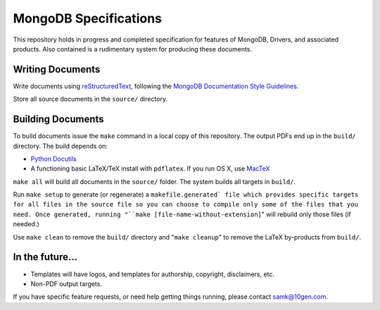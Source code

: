 ======================
MongoDB Specifications
======================

This repository holds in progress and completed specification for
features of MongoDB, Drivers, and associated products. Also contained
is a rudimentary system for producing these documents.

Writing Documents
-----------------

Write documents using `reStructuredText`_, following the `MongoDB
Documentation Style Guidelines <https://github.com/mongodb/docs/blob/master/meta.style-guide.rst>`_.

Store all source documents in the ``source/`` directory.

.. _`reStructuredText`: http://docutils.sourceforge.net/rst.html

Building Documents
------------------

To build documents issue the ``make`` command in a local copy of this
repository. The output PDFs end up in the ``build/`` directory. The
build depends on:

- `Python Docutils <http://pypi.python.org/pypi/docutils>`_

- A functioning basic LaTeX/TeX install with ``pdflatex``. If you run
  OS X, use `MacTeX`_

``make all`` will build all documents in the ``source/`` folder.  The
system builds all targets in ``build/``.

Run ``make setup`` to generate (or regenerate) a ``makefile.generated`
file which provides specific targets for all files in the source file
so you can choose to compile only some of the files that you
need. Once generated, running "``make [file-name-without-extension]``"
will rebuild only those files (if needed.)

Use ``make clean`` to remove the ``build/`` directory and "``make
cleanup``" to remove the LaTeX by-products from ``build/``.

.. _`MacTeX` : http://www.tug.org/mactex/

In the future...
----------------

- Templates will have logos, and templates for authorship, copyright,
  disclaimers, etc.

- Non-PDF output targets.

If you have specific feature requests, or need help getting things
running, please contact samk@10gen.com.
